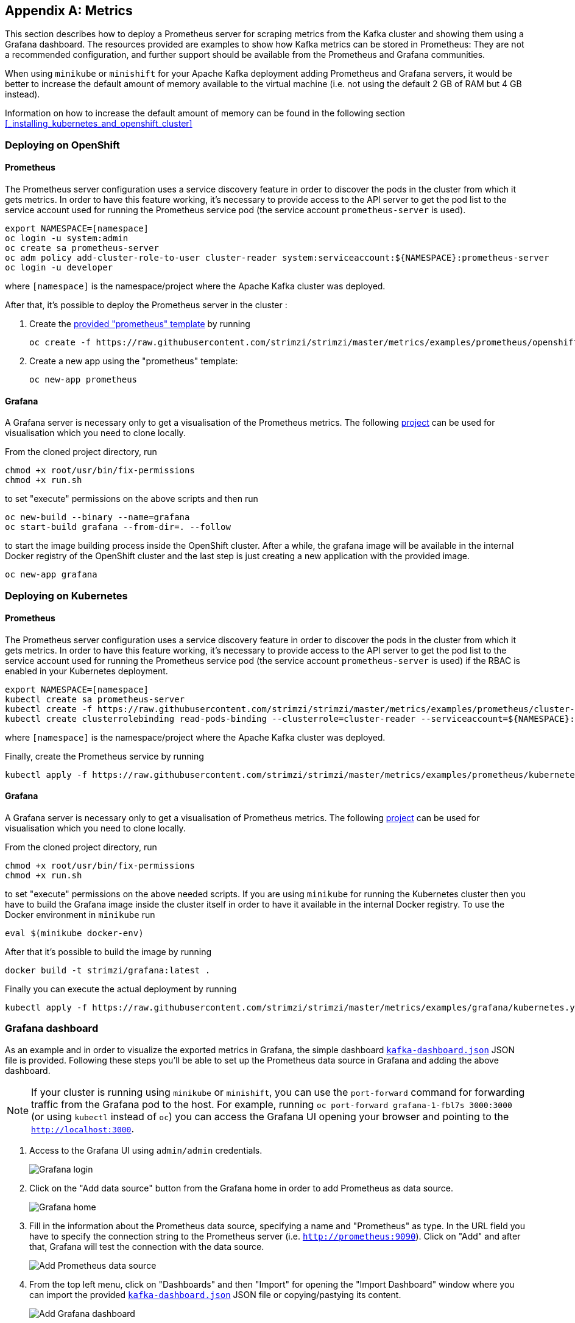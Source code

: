 [appendix]
== Metrics

This section describes how to deploy a Prometheus server for scraping metrics from the Kafka cluster and showing them using a Grafana dashboard. The resources provided are examples to show how Kafka metrics can be stored in Prometheus: They are not a recommended configuration, and further support should be available from the Prometheus and Grafana communities.

When using `minikube` or `minishift` for your Apache Kafka deployment adding Prometheus and Grafana servers, it would be better to increase the default amount of memory available to the virtual machine (i.e. not using the default 2 GB of RAM but 4 GB instead).

Information on how to increase the default amount of memory can be found in the following section <<_installing_kubernetes_and_openshift_cluster>>

=== Deploying on OpenShift

==== Prometheus

The Prometheus server configuration uses a service discovery feature in order to discover the pods in the cluster from which it gets metrics.
In order to have this feature working, it's necessary to provide access to the API server to get the pod list to the service account used for running the Prometheus service pod (the service account `prometheus-server` is used).

[source]
export NAMESPACE=[namespace]
oc login -u system:admin
oc create sa prometheus-server
oc adm policy add-cluster-role-to-user cluster-reader system:serviceaccount:${NAMESPACE}:prometheus-server
oc login -u developer

where `[namespace]` is the namespace/project where the Apache Kafka cluster was deployed.

After that, it's possible to deploy the Prometheus server in the cluster :

. Create the https://github.com/strimzi/strimzi/blob/master/metrics/examples/prometheus/openshift-template.yaml[provided "prometheus" template] by running
+
[source]
oc create -f https://raw.githubusercontent.com/strimzi/strimzi/master/metrics/examples/prometheus/openshift-template.yaml

. Create a new app using the "prometheus" template:
+
[source]
oc new-app prometheus

==== Grafana

A Grafana server is necessary only to get a visualisation of the Prometheus metrics. The following https://github.com/OpenShiftDemos/grafana-openshift[project] can be used for visualisation which you need to clone locally.

From the cloned project directory, run

[source]
chmod +x root/usr/bin/fix-permissions
chmod +x run.sh

to set "execute" permissions on the above scripts and then run

[source]
oc new-build --binary --name=grafana
oc start-build grafana --from-dir=. --follow

to start the image building process inside the OpenShift cluster.
After a while, the grafana image will be available in the internal Docker registry of the OpenShift cluster and the last step is just creating a new application with the provided image.

[source]
oc new-app grafana

=== Deploying on Kubernetes

==== Prometheus

The Prometheus server configuration uses a service discovery feature in order to discover the pods in the cluster from which it gets metrics.
In order to have this feature working, it's necessary to provide access to the API server to get the pod list to the service account used for running the Prometheus service pod (the service account `prometheus-server` is used) if the RBAC is enabled in your Kubernetes deployment.

[source]
export NAMESPACE=[namespace]
kubectl create sa prometheus-server
kubectl create -f https://raw.githubusercontent.com/strimzi/strimzi/master/metrics/examples/prometheus/cluster-reader.yaml
kubectl create clusterrolebinding read-pods-binding --clusterrole=cluster-reader --serviceaccount=${NAMESPACE}:prometheus-server

where `[namespace]` is the namespace/project where the Apache Kafka cluster was deployed.

Finally, create the Prometheus service by running

[source]
kubectl apply -f https://raw.githubusercontent.com/strimzi/strimzi/master/metrics/examples/prometheus/kubernetes.yaml

==== Grafana

A Grafana server is necessary only to get a visualisation of Prometheus metrics. The following https://github.com/OpenShiftDemos/grafana-openshift[project] can be used for visualisation which you need to clone locally.

From the cloned project directory, run

[source]
chmod +x root/usr/bin/fix-permissions
chmod +x run.sh

to set "execute" permissions on the above needed scripts.
If you are using `minikube` for running the Kubernetes cluster then you have to build the Grafana image inside the cluster itself in order to have it available in the internal Docker registry. To use the Docker environment in `minikube` run

[source]
eval $(minikube docker-env)

After that it's possible to build the image by running

[source]
docker build -t strimzi/grafana:latest .

Finally you can execute the actual deployment by running

[source]
kubectl apply -f https://raw.githubusercontent.com/strimzi/strimzi/master/metrics/examples/grafana/kubernetes.yaml

=== Grafana dashboard

As an example and in order to visualize the exported metrics in Grafana, the simple dashboard https://github.com/strimzi/strimzi/blob/master/metrics/examples/grafana/kafka-dashboard.json[`kafka-dashboard.json`] JSON file is provided.
Following these steps you'll be able to set up the Prometheus data source in Grafana and adding the above dashboard.

NOTE: If your cluster is running using `minikube` or `minishift`, you can use the `port-forward` command for forwarding traffic from the Grafana pod to the host. For example, running `oc port-forward grafana-1-fbl7s 3000:3000` (or using `kubectl` instead of `oc`) you can access the Grafana UI opening your browser and pointing to the `http://localhost:3000`.

. Access to the Grafana UI using `admin/admin` credentials.
+
image::grafana_login.png[Grafana login]

. Click on the "Add data source" button from the Grafana home in order to add Prometheus as data source.
+
image::grafana_home.png[Grafana home]

. Fill in the information about the Prometheus data source, specifying a name and "Prometheus" as type. In the URL field you have to specify the connection string to the Prometheus server (i.e. `http://prometheus:9090`). Click on "Add" and after that, Grafana will test the connection with the data source.
+
image::grafana_prometheus_data_source.png[Add Prometheus data source]

. From the top left menu, click on "Dashboards" and then "Import" for opening the "Import Dashboard" window where you can import the provided https://github.com/strimzi/strimzi/blob/master/metrics/examples/grafana/kafka-dashboard.json[`kafka-dashboard.json`] JSON file or copying/pastying its content.
+
image::grafana_import_dashboard.png[Add Grafana dashboard]

. After importing the dashboard you should see it in your Grafana home with first metrics about CPU and JVM memory usage. You can start to use the Kafka cluster, creating topics and exchanging messages in order to see the other metrics like messages in, bytes in/out per topic.
+
image::grafana_kafka_dashboard.png[Kafka dashboard]